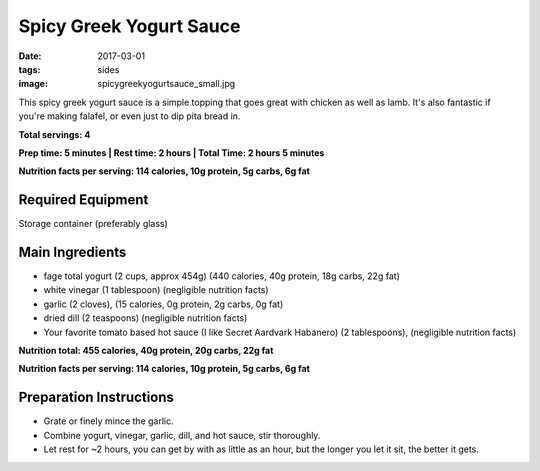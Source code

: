 Spicy Greek Yogurt Sauce
========================
:date: 2017-03-01
:tags: sides
:image: spicygreekyogurtsauce_small.jpg

This spicy greek yogurt sauce is a simple topping that goes great with chicken
as well as lamb. It's also fantastic if you're making falafel, or even just to
dip pita bread in.

.. image:: images/spicygreekyogurtsauce_large.jpg
    :alt: Mediterranean chicken and rice
    :align: left

**Total servings: 4**

**Prep time: 5 minutes | Rest time: 2 hours | Total Time: 2 hours 5 minutes**

**Nutrition facts per serving: 114 calories, 10g protein, 5g carbs, 6g fat**

Required Equipment
------------------

Storage container (preferably glass)

Main Ingredients
----------------

- fage total yogurt (2 cups, approx 454g) (440 calories, 40g protein, 18g carbs, 22g fat)
- white vinegar (1 tablespoon) (negligible nutrition facts)
- garlic (2 cloves), (15 calories, 0g protein, 2g carbs, 0g fat)
- dried dill (2 teaspoons) (negligible nutrition facts)
- Your favorite tomato based hot sauce (I like Secret Aardvark Habanero) (2 tablespoons), (negligible nutrition facts)

**Nutrition total: 455 calories, 40g protein, 20g carbs, 22g fat**

**Nutrition facts per serving: 114 calories, 10g protein, 5g carbs, 6g fat**

Preparation Instructions
------------------------

- Grate or finely mince the garlic.
- Combine yogurt, vinegar, garlic, dill, and hot sauce, stir thoroughly.
- Let rest for ~2 hours, you can get by with as little as an hour, but the
  longer you let it sit, the better it gets.
